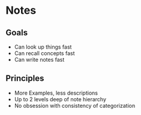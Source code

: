 * Notes
** Goals
- Can look up things fast
- Can recall concepts fast
- Can write notes fast

** Principles
- More Examples, less descriptions
- Up to 2 levels deep of note hierarchy
- No obsession with consistency of categorization
